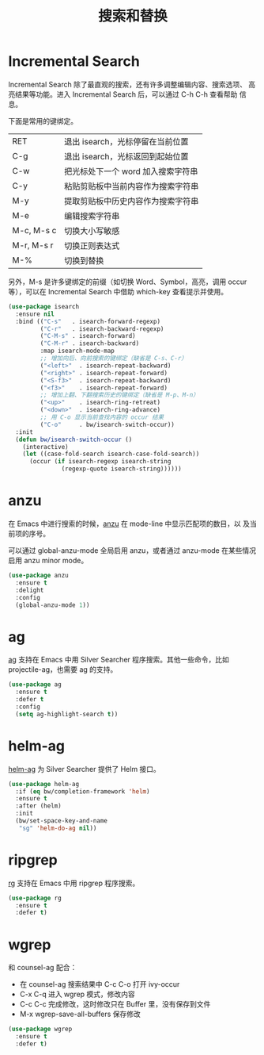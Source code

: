 #+TITLE:     搜索和替换

* Incremental Search

  Incremental Search 除了最直观的搜索，还有许多调整编辑内容、搜索选项、
高亮结果等功能。进入 Incremental Search 后，可以通过 C-h C-h 查看帮助
信息。

  下面是常用的键绑定。

  | RET        | 退出 isearch，光标停留在当前位置   |
  | C-g        | 退出 isearch，光标返回到起始位置   |
  |------------+------------------------------------|
  | C-w        | 把光标处下一个 word 加入搜索字符串 |
  | C-y        | 粘贴剪贴板中当前内容作为搜索字符串 |
  | M-y        | 提取剪贴板中历史内容作为搜索字符串 |
  | M-e        | 编辑搜索字符串                     |
  |------------+------------------------------------|
  | M-c, M-s c | 切换大小写敏感                     |
  | M-r, M-s r | 切换正则表达式                     |
  | M-%        | 切换到替换                         |

  另外，M-s 是许多键绑定的前缀（如切换 Word、Symbol，高亮，调用 occur
等），可以在 Incremental Search 中借助 which-key 查看提示并使用。

#+BEGIN_SRC emacs-lisp
  (use-package isearch
    :ensure nil
    :bind (("C-s"   . isearch-forward-regexp)
           ("C-r"   . isearch-backward-regexp)
           ("C-M-s" . isearch-forward)
           ("C-M-r" . isearch-backward)
           :map isearch-mode-map
           ;; 增加向后、向前搜索的键绑定（缺省是 C-s、C-r）
           ("<left>"  . isearch-repeat-backward)
           ("<right>" . isearch-repeat-forward)
           ("<S-f3>"  . isearch-repeat-backward)
           ("<f3>"    . isearch-repeat-forward)
           ;; 增加上翻、下翻搜索历史的键绑定（缺省是 M-p、M-n）
           ("<up>"    . isearch-ring-retreat)
           ("<down>"  . isearch-ring-advance)
           ;; 用 C-o 显示当前查找内容的 occur 结果
           ("C-o"     . bw/isearch-switch-occur))
    :init
    (defun bw/isearch-switch-occur ()
      (interactive)
      (let ((case-fold-search isearch-case-fold-search))
        (occur (if isearch-regexp isearch-string
                 (regexp-quote isearch-string))))))
#+END_SRC

* anzu

  在 Emacs 中进行搜索的时候，[[https://github.com/syohex/emacs-anzu][anzu]] 在 mode-line 中显示匹配项的数目，以
及当前项的序号。

  可以通过 global-anzu-mode 全局启用 anzu，或者通过 anzu-mode 在某些情况启用
anzu minor mode。

#+BEGIN_SRC emacs-lisp
  (use-package anzu
    :ensure t
    :delight
    :config
    (global-anzu-mode 1))
#+END_SRC

* ag

  [[https://github.com/Wilfred/ag.el/][ag]] 支持在 Emacs 中用 Silver Searcher 程序搜索。其他一些命令，比如
projectile-ag，也需要 ag 的支持。

#+BEGIN_SRC emacs-lisp
  (use-package ag
    :ensure t
    :defer t
    :config
    (setq ag-highlight-search t))
#+END_SRC

* helm-ag

  [[https://github.com/syohex/emacs-helm-ag][helm-ag]] 为 Silver Searcher 提供了 Helm 接口。

#+BEGIN_SRC emacs-lisp
  (use-package helm-ag
    :if (eq bw/completion-framework 'helm)
    :ensure t
    :after (helm)
    :init
    (bw/set-space-key-and-name
     "sg" 'helm-do-ag nil))
#+END_SRC

* ripgrep

  [[https://github.com/dajva/rg.el][rg]] 支持在 Emacs 中用 ripgrep 程序搜索。

#+BEGIN_SRC emacs-lisp
  (use-package rg
    :ensure t
    :defer t)
#+END_SRC

* wgrep

  和 counsel-ag 配合：
  - 在 counsel-ag 搜索结果中 C-c C-o 打开 ivy-occur
  - C-x C-q 进入 wgrep 模式，修改内容
  - C-c C-c 完成修改，这时修改只在 Buffer 里，没有保存到文件
  - M-x wgrep-save-all-buffers 保存修改

#+BEGIN_SRC emacs-lisp
  (use-package wgrep
    :ensure t
    :defer t)
#+END_SRC
